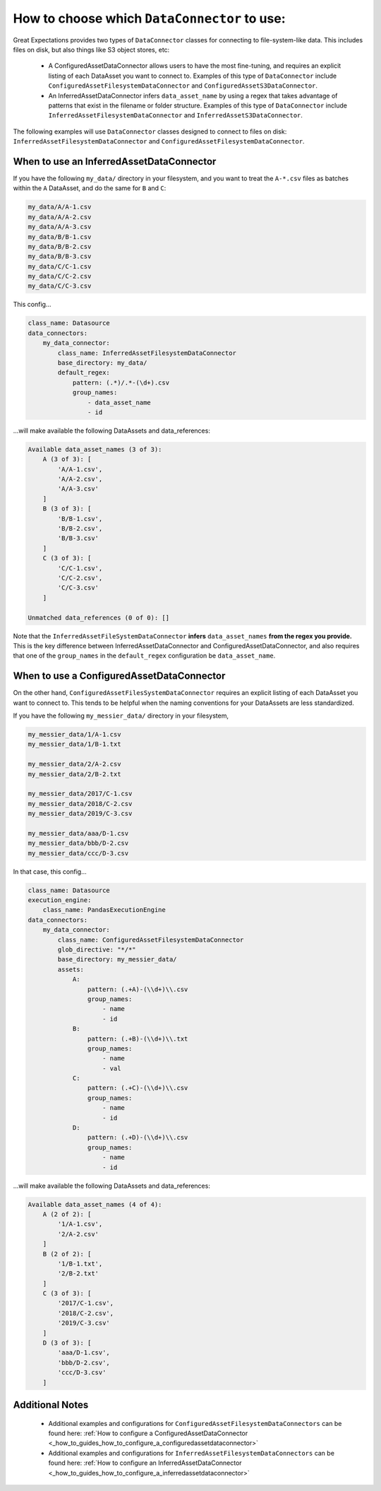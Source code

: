 .. _which_data_connector_to_use:

How to choose which ``DataConnector`` to use:
=======================================================

Great Expectations provides two types of ``DataConnector`` classes for connecting to file-system-like data. This includes files on disk, but also things like S3 object stores, etc:

    - A ConfiguredAssetDataConnector allows users to have the most fine-tuning, and requires an explicit listing of each DataAsset you want to connect to. Examples of this type of ``DataConnector`` include ``ConfiguredAssetFilesystemDataConnector`` and ``ConfiguredAssetS3DataConnector``.
    - An InferredAssetDataConnector infers ``data_asset_name`` by using a regex that takes advantage of patterns that exist in the filename or folder structure. Examples of this type of ``DataConnector`` include ``InferredAssetFilesystemDataConnector`` and ``InferredAssetS3DataConnector``.

The following examples will use ``DataConnector`` classes designed to connect to files on disk: ``InferredAssetFilesystemDataConnector`` and ``ConfiguredAssetFilesystemDataConnector``.

------------------------------------------
When to use an InferredAssetDataConnector
------------------------------------------

If you have the following ``my_data/`` directory in your filesystem, and you want to treat the ``A-*.csv`` files as batches within the ``A`` DataAsset, and do the same for ``B`` and ``C``:

.. code-block:: bash

    my_data/A/A-1.csv
    my_data/A/A-2.csv
    my_data/A/A-3.csv
    my_data/B/B-1.csv
    my_data/B/B-2.csv
    my_data/B/B-3.csv
    my_data/C/C-1.csv
    my_data/C/C-2.csv
    my_data/C/C-3.csv

This config...

.. code-block:: yaml

    class_name: Datasource
    data_connectors:
        my_data_connector:
            class_name: InferredAssetFilesystemDataConnector
            base_directory: my_data/
            default_regex:
                pattern: (.*)/.*-(\d+).csv
                group_names:
                    - data_asset_name
                    - id

...will make available the following DataAssets and data_references:

.. code-block:: bash

    Available data_asset_names (3 of 3):
        A (3 of 3): [
            'A/A-1.csv',
            'A/A-2.csv',
            'A/A-3.csv'
        ]
        B (3 of 3): [
            'B/B-1.csv',
            'B/B-2.csv',
            'B/B-3.csv'
        ]
        C (3 of 3): [
            'C/C-1.csv',
            'C/C-2.csv',
            'C/C-3.csv'
        ]

    Unmatched data_references (0 of 0): []

Note that the ``InferredAssetFileSystemDataConnector`` **infers** ``data_asset_names`` **from the regex you provide.** This is the key difference between InferredAssetDataConnector and ConfiguredAssetDataConnector, and also requires that one of the ``group_names`` in the ``default_regex`` configuration be ``data_asset_name``.

------------------------------------------
When to use a ConfiguredAssetDataConnector
------------------------------------------

On the other hand, ``ConfiguredAssetFilesSystemDataConnector`` requires an explicit listing of each DataAsset you want to connect to. This tends to be helpful when the naming conventions for your DataAssets are less standardized.

If you have the following ``my_messier_data/`` directory in your filesystem,

.. code-block:: bash

    my_messier_data/1/A-1.csv
    my_messier_data/1/B-1.txt

    my_messier_data/2/A-2.csv
    my_messier_data/2/B-2.txt

    my_messier_data/2017/C-1.csv
    my_messier_data/2018/C-2.csv
    my_messier_data/2019/C-3.csv

    my_messier_data/aaa/D-1.csv
    my_messier_data/bbb/D-2.csv
    my_messier_data/ccc/D-3.csv

In that case, this config...

.. code-block:: yaml

    class_name: Datasource
    execution_engine:
        class_name: PandasExecutionEngine
    data_connectors:
        my_data_connector:
            class_name: ConfiguredAssetFilesystemDataConnector
            glob_directive: "*/*"
            base_directory: my_messier_data/
            assets:
                A:
                    pattern: (.+A)-(\\d+)\\.csv
                    group_names:
                        - name
                        - id
                B:
                    pattern: (.+B)-(\\d+)\\.txt
                    group_names:
                        - name
                        - val
                C:
                    pattern: (.+C)-(\\d+)\\.csv
                    group_names:
                        - name
                        - id
                D:
                    pattern: (.+D)-(\\d+)\\.csv
                    group_names:
                        - name
                        - id


...will make available the following DataAssets and data_references:

.. code-block:: bash

    Available data_asset_names (4 of 4):
        A (2 of 2): [
            '1/A-1.csv',
            '2/A-2.csv'
        ]
        B (2 of 2): [
            '1/B-1.txt',
            '2/B-2.txt'
        ]
        C (3 of 3): [
            '2017/C-1.csv',
            '2018/C-2.csv',
            '2019/C-3.csv'
        ]
        D (3 of 3): [
            'aaa/D-1.csv',
            'bbb/D-2.csv',
            'ccc/D-3.csv'
        ]

----------------
Additional Notes
----------------

    - Additional examples and configurations for ``ConfiguredAssetFilesystemDataConnectors`` can be found here: :ref:`How to configure a ConfiguredAssetDataConnector <_how_to_guides_how_to_configure_a_configuredassetdataconnector>`
    - Additional examples and configurations for ``InferredAssetFilesystemDataConnectors`` can be found here: :ref:`How to configure an InferredAssetDataConnector <_how_to_guides_how_to_configure_a_inferredassetdataconnector>`

.. discourse::
   :topic_identifier: 520

